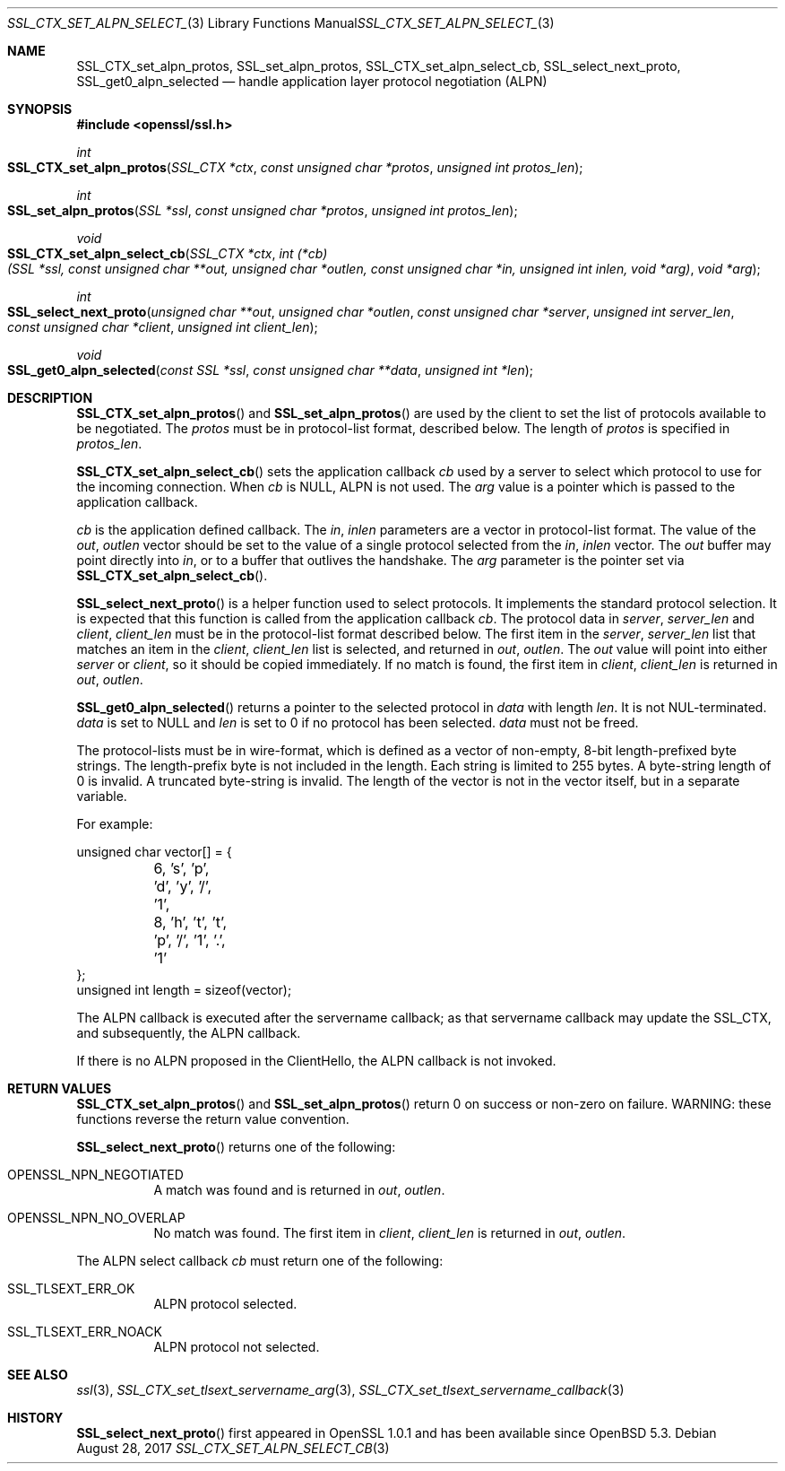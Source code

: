 .\"	$OpenBSD: SSL_CTX_set_alpn_select_cb.3,v 1.5 2017/08/28 17:36:58 jsing Exp $
.\"	OpenSSL 87b81496 Apr 19 12:38:27 2017 -0400
.\"	OpenSSL b97fdb57 Nov 11 09:33:09 2016 +0100
.\"
.\" This file was written by Todd Short <tshort@akamai.com>.
.\" Copyright (c) 2016 The OpenSSL Project.  All rights reserved.
.\"
.\" Redistribution and use in source and binary forms, with or without
.\" modification, are permitted provided that the following conditions
.\" are met:
.\"
.\" 1. Redistributions of source code must retain the above copyright
.\"    notice, this list of conditions and the following disclaimer.
.\"
.\" 2. Redistributions in binary form must reproduce the above copyright
.\"    notice, this list of conditions and the following disclaimer in
.\"    the documentation and/or other materials provided with the
.\"    distribution.
.\"
.\" 3. All advertising materials mentioning features or use of this
.\"    software must display the following acknowledgment:
.\"    "This product includes software developed by the OpenSSL Project
.\"    for use in the OpenSSL Toolkit. (http://www.openssl.org/)"
.\"
.\" 4. The names "OpenSSL Toolkit" and "OpenSSL Project" must not be used to
.\"    endorse or promote products derived from this software without
.\"    prior written permission. For written permission, please contact
.\"    openssl-core@openssl.org.
.\"
.\" 5. Products derived from this software may not be called "OpenSSL"
.\"    nor may "OpenSSL" appear in their names without prior written
.\"    permission of the OpenSSL Project.
.\"
.\" 6. Redistributions of any form whatsoever must retain the following
.\"    acknowledgment:
.\"    "This product includes software developed by the OpenSSL Project
.\"    for use in the OpenSSL Toolkit (http://www.openssl.org/)"
.\"
.\" THIS SOFTWARE IS PROVIDED BY THE OpenSSL PROJECT ``AS IS'' AND ANY
.\" EXPRESSED OR IMPLIED WARRANTIES, INCLUDING, BUT NOT LIMITED TO, THE
.\" IMPLIED WARRANTIES OF MERCHANTABILITY AND FITNESS FOR A PARTICULAR
.\" PURPOSE ARE DISCLAIMED.  IN NO EVENT SHALL THE OpenSSL PROJECT OR
.\" ITS CONTRIBUTORS BE LIABLE FOR ANY DIRECT, INDIRECT, INCIDENTAL,
.\" SPECIAL, EXEMPLARY, OR CONSEQUENTIAL DAMAGES (INCLUDING, BUT
.\" NOT LIMITED TO, PROCUREMENT OF SUBSTITUTE GOODS OR SERVICES;
.\" LOSS OF USE, DATA, OR PROFITS; OR BUSINESS INTERRUPTION)
.\" HOWEVER CAUSED AND ON ANY THEORY OF LIABILITY, WHETHER IN CONTRACT,
.\" STRICT LIABILITY, OR TORT (INCLUDING NEGLIGENCE OR OTHERWISE)
.\" ARISING IN ANY WAY OUT OF THE USE OF THIS SOFTWARE, EVEN IF ADVISED
.\" OF THE POSSIBILITY OF SUCH DAMAGE.
.\"
.Dd $Mdocdate: August 28 2017 $
.Dt SSL_CTX_SET_ALPN_SELECT_CB 3
.Os
.Sh NAME
.Nm SSL_CTX_set_alpn_protos ,
.Nm SSL_set_alpn_protos ,
.Nm SSL_CTX_set_alpn_select_cb ,
.Nm SSL_select_next_proto ,
.Nm SSL_get0_alpn_selected
.Nd handle application layer protocol negotiation (ALPN)
.Sh SYNOPSIS
.In openssl/ssl.h
.Ft int
.Fo SSL_CTX_set_alpn_protos
.Fa "SSL_CTX *ctx"
.Fa "const unsigned char *protos"
.Fa "unsigned int protos_len"
.Fc
.Ft int
.Fo SSL_set_alpn_protos
.Fa "SSL *ssl"
.Fa "const unsigned char *protos"
.Fa "unsigned int protos_len"
.Fc
.Ft void
.Fo SSL_CTX_set_alpn_select_cb
.Fa "SSL_CTX *ctx"
.Fa "int (*cb)(SSL *ssl, const unsigned char **out,\
 unsigned char *outlen, const unsigned char *in,\
 unsigned int inlen, void *arg)"
.Fa "void *arg"
.Fc
.Ft int
.Fo SSL_select_next_proto
.Fa "unsigned char **out"
.Fa "unsigned char *outlen"
.Fa "const unsigned char *server"
.Fa "unsigned int server_len"
.Fa "const unsigned char *client"
.Fa "unsigned int client_len"
.Fc
.Ft void
.Fo SSL_get0_alpn_selected
.Fa "const SSL *ssl"
.Fa "const unsigned char **data"
.Fa "unsigned int *len"
.Fc
.Sh DESCRIPTION
.Fn SSL_CTX_set_alpn_protos
and
.Fn SSL_set_alpn_protos
are used by the client to set the list of protocols available to be
negotiated.
The
.Fa protos
must be in protocol-list format, described below.
The length of
.Fa protos
is specified in
.Fa protos_len .
.Pp
.Fn SSL_CTX_set_alpn_select_cb
sets the application callback
.Fa cb
used by a server to select which protocol to use for the incoming
connection.
When
.Fa cb
is
.Dv NULL ,
ALPN is not used.
The
.Fa arg
value is a pointer which is passed to the application callback.
.Pp
.Fa cb
is the application defined callback.
The
.Fa in ,
.Fa inlen
parameters are a vector in protocol-list format.
The value of the
.Fa out ,
.Fa outlen
vector should be set to the value of a single protocol selected from the
.Fa in ,
.Fa inlen
vector.
The
.Fa out
buffer may point directly into
.Fa in ,
or to a buffer that outlives the handshake.
The
.Fa arg
parameter is the pointer set via
.Fn SSL_CTX_set_alpn_select_cb .
.Pp
.Fn SSL_select_next_proto
is a helper function used to select protocols.
It implements the standard protocol selection.
It is expected that this function is called from the application
callback
.Fa cb .
The protocol data in
.Fa server ,
.Fa server_len
and
.Fa client ,
.Fa client_len
must be in the protocol-list format described below.
The first item in the
.Fa server ,
.Fa server_len
list that matches an item in the
.Fa client ,
.Fa client_len
list is selected, and returned in
.Fa out ,
.Fa outlen .
The
.Fa out
value will point into either
.Fa server
or
.Fa client ,
so it should be copied immediately.
If no match is found, the first item in
.Fa client ,
.Fa client_len
is returned in
.Fa out ,
.Fa outlen .
.Pp
.Fn SSL_get0_alpn_selected
returns a pointer to the selected protocol in
.Fa data
with length
.Fa len .
It is not NUL-terminated.
.Fa data
is set to
.Dv NULL
and
.Fa len
is set to 0 if no protocol has been selected.
.Fa data
must not be freed.
.Pp
The protocol-lists must be in wire-format, which is defined as a vector
of non-empty, 8-bit length-prefixed byte strings.
The length-prefix byte is not included in the length.
Each string is limited to 255 bytes.
A byte-string length of 0 is invalid.
A truncated byte-string is invalid.
The length of the vector is not in the vector itself, but in a separate
variable.
.Pp
For example:
.Bd -literal
unsigned char vector[] = {
	6, 's', 'p', 'd', 'y', '/', '1',
	8, 'h', 't', 't', 'p', '/', '1', '.', '1'
};
unsigned int length = sizeof(vector);
.Ed
.Pp
The ALPN callback is executed after the servername callback; as that
servername callback may update the SSL_CTX, and subsequently, the ALPN
callback.
.Pp
If there is no ALPN proposed in the ClientHello, the ALPN callback is
not invoked.
.Sh RETURN VALUES
.Fn SSL_CTX_set_alpn_protos
and
.Fn SSL_set_alpn_protos
return 0 on success or non-zero on failure.
WARNING: these functions reverse the return value convention.
.Pp
.Fn SSL_select_next_proto
returns one of the following:
.Bl -tag -width Ds
.It OPENSSL_NPN_NEGOTIATED
A match was found and is returned in
.Fa out ,
.Fa outlen .
.It OPENSSL_NPN_NO_OVERLAP
No match was found.
The first item in
.Fa client ,
.Fa client_len
is returned in
.Fa out ,
.Fa outlen .
.El
.Pp
The ALPN select callback
.Fa cb
must return one of the following:
.Bl -tag -width Ds
.It SSL_TLSEXT_ERR_OK
ALPN protocol selected.
.It SSL_TLSEXT_ERR_NOACK
ALPN protocol not selected.
.El
.Sh SEE ALSO
.Xr ssl 3 ,
.Xr SSL_CTX_set_tlsext_servername_arg 3 ,
.Xr SSL_CTX_set_tlsext_servername_callback 3
.Sh HISTORY
.Fn SSL_select_next_proto
first appeared in OpenSSL 1.0.1 and has been available since
.Ox 5.3 .
